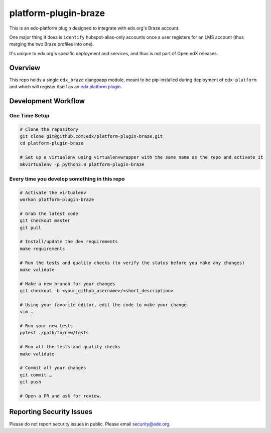 platform-plugin-braze
=====================

|ci-badge| |codecov-badge|

This is an edx-platform plugin designed to integrate with edx.org's Braze
account.

One major thing it does is ``identify`` hubspot-alias-only accounts once a
user registers for an LMS account (thus merging the two Braze profiles into
one).

It's unique to edx.org's specific deployment and services, and thus is not
part of Open edX releases.

Overview
--------

This repo holds a single ``edx_braze`` djangoapp module, meant to be
pip-installed during deployment of ``edx-platform`` and which will register
itself as an `edx platform plugin`_.

.. _edx platform plugin: https://github.com/edx/edx-django-utils/tree/master/edx_django_utils/plugins

Development Workflow
--------------------

One Time Setup
~~~~~~~~~~~~~~
.. code-block::

  # Clone the repository
  git clone git@github.com:edx/platform-plugin-braze.git
  cd platform-plugin-braze

  # Set up a virtualenv using virtualenvwrapper with the same name as the repo and activate it
  mkvirtualenv -p python3.8 platform-plugin-braze


Every time you develop something in this repo
~~~~~~~~~~~~~~~~~~~~~~~~~~~~~~~~~~~~~~~~~~~~~
.. code-block::

  # Activate the virtualenv
  workon platform-plugin-braze

  # Grab the latest code
  git checkout master
  git pull

  # Install/update the dev requirements
  make requirements

  # Run the tests and quality checks (to verify the status before you make any changes)
  make validate

  # Make a new branch for your changes
  git checkout -b <your_github_username>/<short_description>

  # Using your favorite editor, edit the code to make your change.
  vim …

  # Run your new tests
  pytest ./path/to/new/tests

  # Run all the tests and quality checks
  make validate

  # Commit all your changes
  git commit …
  git push

  # Open a PR and ask for review.

Reporting Security Issues
-------------------------

Please do not report security issues in public. Please email security@edx.org.

.. |ci-badge| image:: https://github.com/edx/platform-plugin-braze/workflows/Python%20CI/badge.svg?branch=master
    :target: https://github.com/edx/platform-plugin-braze/actions
    :alt: CI

.. |codecov-badge| image:: https://codecov.io/github/edx/platform-plugin-braze/coverage.svg?branch=master
    :target: https://codecov.io/github/edx/platform-plugin-braze?branch=master
    :alt: Codecov
